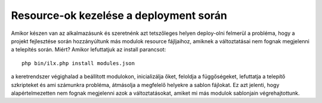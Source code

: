 
Resource-ok kezelése a deployment során
===========================================

Amikor készen van az alkalmazásunk és szeretnénk azt tetszőleges helyen deploy-olni felmerül a probléma, hogy a
projekt fejlesztése során hozzányúltunk más modulok resource fájljaihoz, amiknek a változtatásai nem fognak megjelenni
a telepítés során. Miért? Amikor lefuttatjuk az install parancsot::

    php bin/ilx.php install modules.json


a keretrendszer végighalad a beállított modulokon, inicializálja őket, feloldja a függőségeket, lefuttatja a telepítő
szkripteket és ami számunkra probléma, átmásolja a megfelelő helyekre a sablon fájlokat. Ez azt jelenti, hogy
alapértelmezetten nem fognak megjelenni azok a változtatásokat, amiket mi más modulok sablonjain végrehajtottunk.